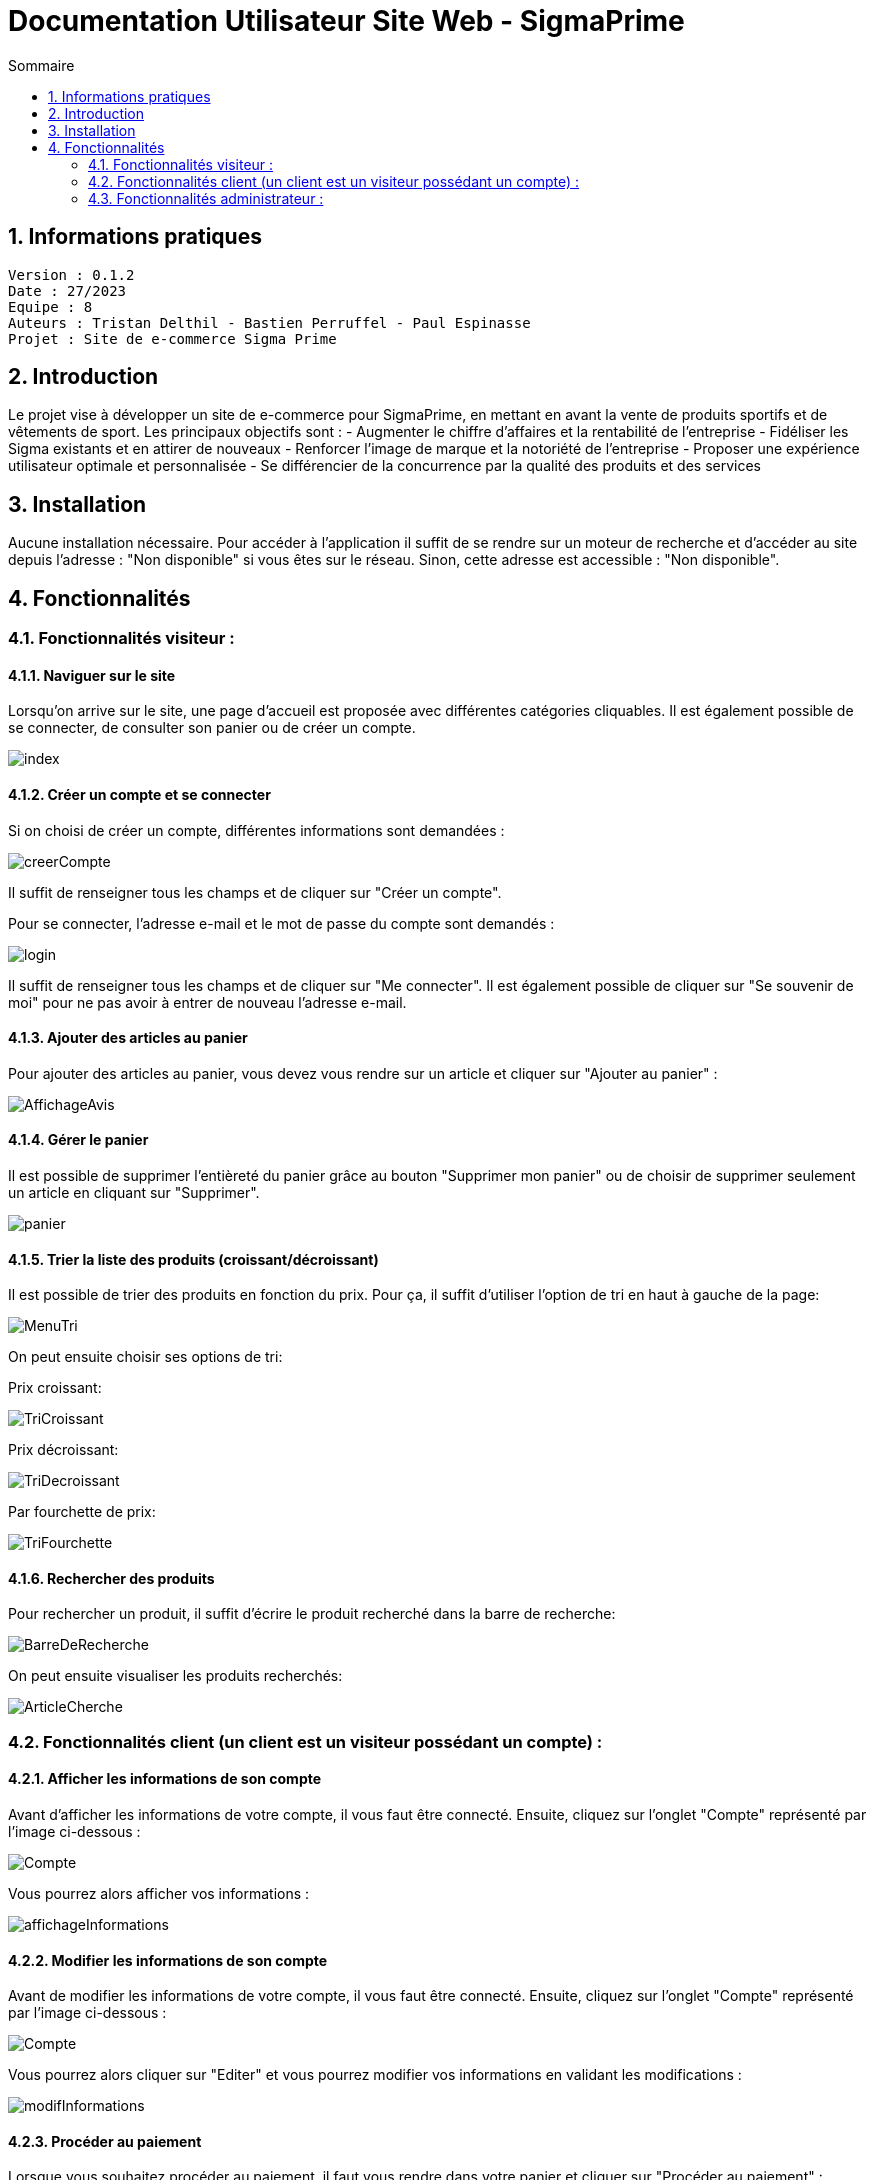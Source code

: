 # Documentation Utilisateur Site Web - SigmaPrime
:toc:
:toc-title: Sommaire
:sectnums:

== Informations pratiques
----
Version : 0.1.2
Date : 27/2023
Equipe : 8
Auteurs : Tristan Delthil - Bastien Perruffel - Paul Espinasse
Projet : Site de e-commerce Sigma Prime
----

== Introduction

Le projet vise à développer un site de e-commerce pour SigmaPrime, en mettant en avant la vente de produits sportifs et de vêtements de sport. Les principaux objectifs sont :
- Augmenter le chiffre d’affaires et la rentabilité de l’entreprise
- Fidéliser les Sigma existants et en attirer de nouveaux
- Renforcer l’image de marque et la notoriété de l’entreprise
- Proposer une expérience utilisateur optimale et personnalisée
- Se différencier de la concurrence par la qualité des produits et des services

== Installation

Aucune installation nécessaire. Pour accéder à l'application il suffit de se rendre sur un moteur de recherche et d'accéder au site depuis l'adresse : "Non disponible" si vous êtes sur le réseau. Sinon, cette adresse est accessible : "Non disponible".

== Fonctionnalités

=== Fonctionnalités visiteur : 

==== Naviguer sur le site

Lorsqu'on arrive sur le site, une page d'accueil est proposée avec différentes catégories cliquables. Il est également possible de se connecter, de consulter son panier ou de créer un compte.

image::https://github.com/IUT-Blagnac/sae-3-01-devapp-g2a-8/blob/master/Documentation%20Web/Tests/images/index.png[]

==== Créer un compte et se connecter

Si on choisi de créer un compte, différentes informations sont demandées :

image::https://github.com/IUT-Blagnac/sae-3-01-devapp-g2a-8/blob/master/Documentation%20Web/Tests/images/creerCompte.png[]

Il suffit de renseigner tous les champs et de cliquer sur "Créer un compte".

Pour se connecter, l'adresse e-mail et le mot de passe du compte sont demandés :

image::https://github.com/IUT-Blagnac/sae-3-01-devapp-g2a-8/blob/master/Documentation%20Web/Tests/images/login.png[]

Il suffit de renseigner tous les champs et de cliquer sur "Me connecter".
Il est également possible de cliquer sur "Se souvenir de moi" pour ne pas avoir à entrer de nouveau l'adresse e-mail.

==== Ajouter des articles au panier

Pour ajouter des articles au panier, vous devez vous rendre sur un article et cliquer sur "Ajouter au panier" :

image::https://github.com/IUT-Blagnac/sae-3-01-devapp-g2a-8/blob/master/Documentation%20Web/Tests/images/AffichageAvis.PNG[]

==== Gérer le panier

Il est possible de supprimer l'entièreté du panier grâce au bouton "Supprimer mon panier" ou de choisir de supprimer seulement un article en cliquant sur "Supprimer".

image::https://github.com/IUT-Blagnac/sae-3-01-devapp-g2a-8/blob/master/Documentation%20Web/Tests/images/panier.png[]

==== Trier la liste des produits (croissant/décroissant)
Il est possible de trier des produits en fonction du prix. Pour ça, il suffit d'utiliser l'option de tri en haut à gauche de la page:

image::https://github.com/IUT-Blagnac/sae-3-01-devapp-g2a-8/blob/master/Documentation%20Web/Tests/images/MenuTri.png[]

On peut ensuite choisir ses options de tri:  

Prix croissant:

image::https://github.com/IUT-Blagnac/sae-3-01-devapp-g2a-8/blob/master/Documentation%20Web/Tests/images/TriCroissant.png[]

Prix décroissant:

image::https://github.com/IUT-Blagnac/sae-3-01-devapp-g2a-8/blob/master/Documentation%20Web/Tests/images/TriDecroissant.png[]

Par fourchette de prix:

image::https://github.com/IUT-Blagnac/sae-3-01-devapp-g2a-8/blob/master/Documentation%20Web/Tests/images/TriFourchette.png[]

==== Rechercher des produits

Pour rechercher un produit, il suffit d'écrire le produit recherché dans la barre de recherche:

image::https://github.com/IUT-Blagnac/sae-3-01-devapp-g2a-8/blob/master/Documentation%20Web/Tests/images/BarreDeRecherche.png[]

On peut ensuite visualiser les produits recherchés:

image::https://github.com/IUT-Blagnac/sae-3-01-devapp-g2a-8/blob/master/Documentation%20Web/Tests/images/ArticleCherche.png[]


=== Fonctionnalités client (un client est un visiteur possédant un compte) : 

==== Afficher les informations de son compte

Avant d'afficher les informations de votre compte, il vous faut être connecté. Ensuite, cliquez sur l'onglet "Compte" représenté par l'image ci-dessous :

image::https://github.com/IUT-Blagnac/sae-3-01-devapp-g2a-8/blob/master/Documentation%20Web/Tests/images/Compte.png[]

Vous pourrez alors afficher vos informations :

image::https://github.com/IUT-Blagnac/sae-3-01-devapp-g2a-8/blob/master/Documentation%20Web/Tests/images/affichageInformations.png[]

==== Modifier les informations de son compte

Avant de modifier les informations de votre compte, il vous faut être connecté. Ensuite, cliquez sur l'onglet "Compte" représenté par l'image ci-dessous :

image::https://github.com/IUT-Blagnac/sae-3-01-devapp-g2a-8/blob/master/Documentation%20Web/Tests/images/Compte.png[]

Vous pourrez alors cliquer sur "Editer" et vous pourrez modifier vos informations en validant les modifications :

image::https://github.com/IUT-Blagnac/sae-3-01-devapp-g2a-8/blob/master/Documentation%20Web/Tests/images/modifInformations.png[]

==== Procéder au paiement

Lorsque vous souhaitez procéder au paiement, il faut vous rendre dans votre panier et cliquer sur "Procéder au paiement" : 

image::https://github.com/IUT-Blagnac/sae-3-01-devapp-g2a-8/blob/master/Documentation%20Web/Tests/images/paiementPanier.PNG[]

Vous serez alors redirigé vers la page de paiement et vous devrez entrer les informations demandées :

image::https://github.com/IUT-Blagnac/sae-3-01-devapp-g2a-8/blob/master/Documentation%20Web/Tests/images/Payer.PNG[]

==== Visualiser ses commandes passées

Pour visualiser vos commandes passées, vous devez vous rendre sur votre profil et dans l'onglet "Voir l'historique de mes commandes" : 

image::https://github.com/IUT-Blagnac/sae-3-01-devapp-g2a-8/blob/master/Documentation%20Web/Tests/images/avis.PNG[]

==== Evaluer un article

Pour évaluer un article que vous avez commandé, vous devez vous rendre sur votre profil et dans l'onglet "Voir l'historique de mes commandes",
vous pourrez alors évaluer l'article avec une note, un commentaire et une image si vous le souhaitez :

image::https://github.com/IUT-Blagnac/sae-3-01-devapp-g2a-8/blob/master/Documentation%20Web/Tests/images/avis.PNG[]

==== Visualiser ses dernières consultations de produits

==== Gérer des points fidélité

=== Fonctionnalités administrateur : 

Pour accéder aux fonctions administrateur, un bouton est disponible en haut à droite de la page d'accueil du site, lorsque l'utilisateur est connecté sur un compte administrateur.

image::https://github.com/IUT-Blagnac/sae-3-01-devapp-g2a-8/blob/master/Documentation%20Web/Tests/images/BoutonAdmin.png[]

Vous est alors proposé les options pour gérer les comptes des clients et les articles disponibles sur le site.

image::https://github.com/IUT-Blagnac/sae-3-01-devapp-g2a-8/blob/master/Documentation%20Web/Tests/images/GestionClientsEtArticles.png[]

==== Gérer les comptes clients (CRUD)

La page de gestion des clients affiche les données principales de l'ensemble des clients dans un tableau.

image::https://github.com/IUT-Blagnac/sae-3-01-devapp-g2a-8/blob/master/Documentation%20Web/Tests/images/TableauGestionClients.png[]

Pour créer un nouveau client, il faut appuyer sur le bouton d'ajout, en bas du tableau de gestion des clients.

image::https://github.com/IUT-Blagnac/sae-3-01-devapp-g2a-8/blob/master/Documentation%20Web/Tests/images/BoutonAjoutClient.png[]

Un formulaire apparaît alors. 

image::https://github.com/IUT-Blagnac/sae-3-01-devapp-g2a-8/blob/master/Documentation%20Web/Tests/images/FormulaireAjoutClient.png[]

Tous les champs du formulaire doivent être remplis avant d'appuyer sur le bouton "Valider". Un client est alors crée.

Il est possible de supprimer ou de modifier les informations d'un client en cliquant sur "Informations client", dans la dernière case du tableau de gestion.

image::https://github.com/IUT-Blagnac/sae-3-01-devapp-g2a-8/blob/master/Documentation%20Web/Tests/images/BoutonInformationsClient.png[]

Une page montrant toutes les informations du client apparaît alors, et deux boutons sont disponibles : Modifier et Supprimer. Le bouton Modifier amène vers une page de modification :

image::https://github.com/IUT-Blagnac/sae-3-01-devapp-g2a-8/blob/master/Documentation%20Web/Tests/images/PageModificationClient.png[]

Toutes les informations du client sont préremplies, et des modifications sont possibles. Une fois les modifications effectuées et le bouton Valider cliqué, les modifications seront effectives.

Si le bouton Supprimer de la page d'un client est cliqué, les informations du client seront enlevées définitivement de la base de données.

==== Gérer les articles (CRUD)

La page de gestion des articles affiche les données principales de tous les articles du site dans un tableau.

image::https://github.com/IUT-Blagnac/sae-3-01-devapp-g2a-8/blob/master/Documentation%20Web/Tests/images/TableauGestionArticles.png[]

Pour créer un nouvel article, il faut appuyer sur le bouton d'ajout, en bas du tableau regroupant tous les articles.

image::https://github.com/IUT-Blagnac/sae-3-01-devapp-g2a-8/blob/master/Documentation%20Web/Tests/images/BoutonAjoutArticle.png[]

Un formulaire apparaît alors. 

image::https://github.com/IUT-Blagnac/sae-3-01-devapp-g2a-8/blob/master/Documentation%20Web/Tests/images/FormulaireAjoutArticle.png[]

Si les champs obligatoire du formulaire (ID, Nom, prix, catégorie) sont remplis, l'article est créer lors de la validation du formulaire (bouton Valider).

Il est possible de supprimer ou de modifier les informations d'un article en cliquant sur "Détails article", dans la dernière case du tableau des articles.

image::https://github.com/IUT-Blagnac/sae-3-01-devapp-g2a-8/blob/master/Documentation%20Web/Tests/images/DetailsArticle.png[]

Une page montrant toutes les informations dee l'article apparaît alors, et deux boutons sont disponibles : Modifier et Supprimer. Le bouton Modifier amène vers une page de modification :

image::https://github.com/IUT-Blagnac/sae-3-01-devapp-g2a-8/blob/master/Documentation%20Web/Tests/images/FormulaireModifierArticle.png[]

Toutes les informations de l'article sont préremplies, et des modifications sont possibles. Une fois les modifications effectuées et le bouton Valider cliqué, les modifications seront effectives.

Si le bouton Supprimer de la page d'un article est cliqué, les informations de l'article seront enlevées définitivement de la base de données, et il sera retiré du site.
